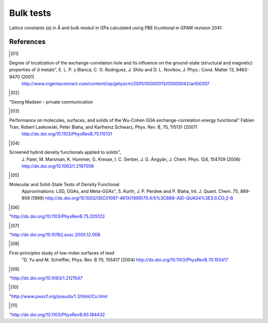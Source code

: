 .. _bulk_tests:

==============
Bulk tests
==============

Lattice constants (*a*) in Å and bulk moduli in GPa calculated using PBE fcuntional in GPAW revision 2041.

.. csv-table::
   :file: bulk_tests.csv
   :header: compound, structure, GPAW *a*, ref. *a*, error [%], GPAW *B*, ref. *B*, error [%]

References
==========
.. [01]

Degree of localization of the exchange-correlation hole and its influence on the ground-state (structural and magnetic) properties of d metals", E. L. P. y Blancá, C. O. Rodríguez, J. Shitu and D. L. Novikov, J. Phys.: Cond. Matter 13, 9463-9470 (2001)
                       `<http://www.ingentaconnect.com/content/iop/jphyscm/2001/00000013/00000042/art00307>`_

.. [02]

"Georg Madsen - private communication

.. [03]

Performance on molecules, surfaces, and solids of the Wu-Cohen GGA exchange-correlation energy functional" Fabien Tran, Robert Laskowski, Peter Blaha, and Karlheinz Schwarz, Phys. Rev. B, 75, 115131 (2007)
                       `<http://dx.doi.org/10.1103/PhysRevB.75.115131>`_

.. [04]

Screened hybrid density functionals applied to solids",
                       J. Paier, M. Marsman, K. Hummer, G. Kresse, I. C. Gerber,
                       J. G. Ángyán, J. Chem. Phys. 124, 154709 (2006)
                       `<http://dx.doi.org/10.1063/1.2187006>`_

.. [05]

Molecular and Solid-State Tests of Density Functional
                       Approximations: LSD, GGAs, and Meta-GGAs", S. Kurth,
                       J. P. Perdew and P. Blaha, Int. J. Quant. Chem. 75, 889-909 (1999)
                       `<http://dx.doi.org/10.1002/(SICI)1097-461X(1999)75:4/5%3C889::AID-QUA54%3E3.0.CO;2-8>`_

.. [06]

"`<http://dx.doi.org/10.1103/PhysRevB.75.205123>`_

.. [07]

"`<http://dx.doi.org/10.1016/j.susc.2005.12.008>`_

.. [08]

First-principles study of low-index surfaces of lead
                       "D. Yu and M. Scheffler, Phys. Rev. B 70, 155417 (2004)
                       `<http://dx.doi.org/10.1103/PhysRevB.70.155417>`_

.. [09]

"`<http://dx.doi.org/10.1063/1.2121547>`_

.. [10]

"http://www.pwscf.org/pseudo/1.3/html/Cs.html

.. [11]

"`<http://dx.doi.org/10.1103/PhysRevB.65.184432>`_

